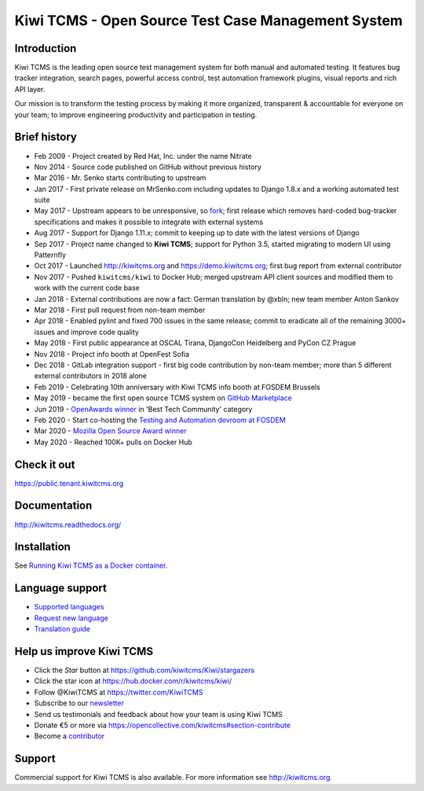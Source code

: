 Kiwi TCMS - Open Source Test Case Management System
===================================================

.. image:: https://travis-ci.org/kiwitcms/Kiwi.svg?branch=master
    :target: https://travis-ci.org/kiwitcms/Kiwi
    :alt: Travis CI

.. image:: https://readthedocs.org/projects/kiwitcms/badge/?version=latest
    :target: http://kiwitcms.readthedocs.io/en/latest/?badge=latest
    :alt: Documentation

.. image:: https://d322cqt584bo4o.cloudfront.net/kiwitcms/localized.svg
   :target: https://crowdin.com/project/kiwitcms
   :alt: Translate

.. image:: https://scan.coverity.com/projects/15921/badge.svg
    :target: https://scan.coverity.com/projects/kiwitcms-kiwi
    :alt: Coverity scan

.. image:: https://codecov.io/gh/kiwitcms/Kiwi/branch/master/graph/badge.svg
    :target: https://codecov.io/gh/kiwitcms/Kiwi
    :alt: Code coverage

.. image:: https://api.codeclimate.com/v1/badges/3f4e108ea369f625f112/maintainability
   :target: https://codeclimate.com/github/kiwitcms/Kiwi/maintainability
   :alt: Maintainability

.. image:: https://tidelift.com/badges/package/pypi/kiwitcms
    :target: https://tidelift.com/subscription/pkg/pypi-kiwitcms?utm_source=pypi-kiwitcms&utm_medium=github&utm_campaign=readme
    :alt: Tidelift

.. image:: https://opencollective.com/kiwitcms/tiers/sponsor/badge.svg?label=sponsors&color=brightgreen
   :target: https://opencollective.com/kiwitcms#contributors
   :alt: Become a sponsor

.. image:: https://img.shields.io/twitter/follow/KiwiTCMS.svg
    :target: https://twitter.com/KiwiTCMS
    :alt: Kiwi TCMS on Twitter


Introduction
------------

.. image:: https://raw.githubusercontent.com/kiwitcms/Kiwi/master/tcms/static/images/kiwi_h80.png
   :alt: "Kiwi TCMS Logo"

Kiwi TCMS is the leading open source test management system for both manual and
automated testing. It features bug tracker integration, search pages,
powerful access control, test automation framework plugins, visual reports and
rich API layer.

Our mission is to transform the testing process by making it more organized,
transparent & accountable for everyone on your team; to improve engineering
productivity and participation in testing.


Brief history
-------------

* Feb 2009 - Project created by Red Hat, Inc. under the name Nitrate
* Nov 2014 - Source code published on GitHub without previous history
* Mar 2016 - Mr. Senko starts contributing to upstream
* Jan 2017 - First private release on MrSenko.com including updates to Django 1.8.x
  and a working automated test suite
* May 2017 - Upstream appears to be unresponsive, so
  `fork <http://mrsenko.com/blog/mr-senko/2017/05/26/nitrate-is-now-kiwitestpad/>`_;
  first release which removes hard-coded bug-tracker specifications and
  makes it possible to integrate with external systems
* Aug 2017 - Support for Django 1.11.x; commit to keeping up to
  date with the latest versions of Django
* Sep 2017 - Project name changed to **Kiwi TCMS**; support for Python 3.5,
  started migrating to modern UI using Patternfly
* Oct 2017 - Launched http://kiwitcms.org and https://demo.kiwitcms.org;
  first bug report from external contributor
* Nov 2017 - Pushed ``kiwitcms/kiwi`` to Docker Hub; merged upstream API client
  sources and modified them to work with the current code base
* Jan 2018 - External contributions are now a fact: German translation by @xbln;
  new team member Anton Sankov
* Mar 2018 - First pull request from non-team member
* Apr 2018 - Enabled pylint and fixed 700 issues in the same release; commit to
  eradicate all of the remaining 3000+ issues and improve code quality
* May 2018 - First public appearance at OSCAL Tirana, DjangoCon Heidelberg and
  PyCon CZ Prague
* Nov 2018 - Project info booth at OpenFest Sofia
* Dec 2018 - GitLab integration support - first big code contribution by
  non-team member; more than 5 different external contributors in 2018 alone
* Feb 2019 - Celebrating 10th anniversary with Kiwi TCMS info booth at FOSDEM Brussels
* May 2019 - became the first open source TCMS system on `GitHub Marketplace <https://github.com/marketplace/kiwi-tcms/>`_
* Jun 2019 - `OpenAwards winner <http://kiwitcms.org/blog/atodorov/2019/06/24/kiwi-tcms-is-openawards-2019-best-tech-community-winner/>`_
  in 'Best Tech Community' category
* Feb 2020 - Start co-hosting the `Testing and Automation devroom at FOSDEM <https://fosdem-testingautomation.github.io/>`_
* Mar 2020 - `Mozilla Open Source Award winner <https://kiwitcms.org/blog/kiwi-tcms-team/2020/03/27/kiwi-tcms-is-open-source-seed-award-winner/>`_
* May 2020 - Reached 100K+ pulls on Docker Hub


Check it out
------------

https://public.tenant.kiwitcms.org


Documentation
-------------

http://kiwitcms.readthedocs.org/


Installation
------------

See
`Running Kiwi TCMS as a Docker container <http://kiwitcms.readthedocs.io/en/latest/installing_docker.html>`_.


Language support
----------------

- `Supported languages <https://crowdin.com/project/kiwitcms>`_
- `Request new language <https://github.com/kiwitcms/Kiwi/issues/new?title=Request+new+language:+...&body=Please+enable+...+language+in+Crowdin>`_
- `Translation guide <https://kiwitcms.readthedocs.io/en/latest/contribution.html#translation>`_


Help us improve Kiwi TCMS
-------------------------

- Click the `Star` button at https://github.com/kiwitcms/Kiwi/stargazers
- Click the star icon at https://hub.docker.com/r/kiwitcms/kiwi/
- Follow @KiwiTCMS at https://twitter.com/KiwiTCMS
- Subscribe to our
  `newsletter <https://kiwitcms.us17.list-manage.com/subscribe/post?u=9b57a21155a3b7c655ae8f922&id=c970a37581>`_
- Send us testimonials and feedback about how your team is using Kiwi TCMS
- Donate €5 or more via https://opencollective.com/kiwitcms#section-contribute
- Become a `contributor <http://kiwitcms.readthedocs.org/en/latest/contribution.html>`_


Support
-------

Commercial support for Kiwi TCMS is also available.
For more information see http://kiwitcms.org.

